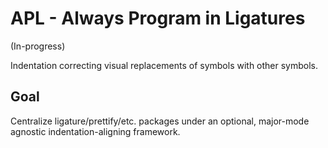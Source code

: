 * APL - Always Program in Ligatures

(In-progress)

Indentation correcting visual replacements of symbols with other symbols.

** Goal

Centralize ligature/prettify/etc. packages under an optional, major-mode
agnostic indentation-aligning framework.
